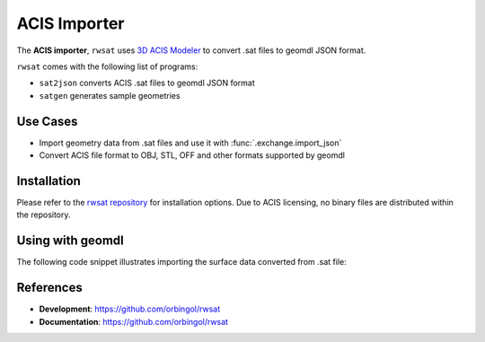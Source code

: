 ACIS Importer
^^^^^^^^^^^^^

The **ACIS importer**, ``rwsat`` uses `3D ACIS Modeler <https://www.spatial.com/>`_
to convert .sat files to geomdl JSON format.

``rwsat`` comes with the following list of programs:

* ``sat2json`` converts ACIS .sat files to geomdl JSON format
* ``satgen`` generates sample geometries

Use Cases
=========

* Import geometry data from .sat files and use it with :func:`.exchange.import_json`
* Convert ACIS file format to OBJ, STL, OFF and other formats supported by geomdl

Installation
============

Please refer to the `rwsat repository <https://github.com/orbingol/rwsat>`_ for installation options.
Due to ACIS licensing, no binary files are distributed within the repository.

Using with geomdl
=================

The following code snippet illustrates importing the surface data converted from .sat file:

.. code-block:: python
    :linenos:

    from geomdl import exchange
    from geomdl import multi
    from geomdl.visualization import VisMPL as vis

    # Import converted data
    data = exchange.import_json("converted_acis.json")

    # Add the imported data to a surface container
    surf_cont = multi.SurfaceContainer(data)
    surf_cont.sample_size = 30

    # Visualize
    surf_cont.vis = vis.VisSurface(ctrlpts=False, trims=False)
    surf_cont.render()

References
==========

* **Development**: https://github.com/orbingol/rwsat
* **Documentation**: https://github.com/orbingol/rwsat
